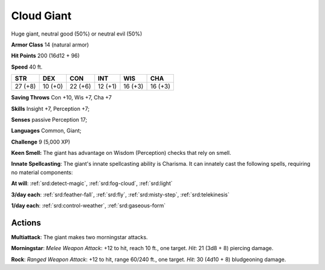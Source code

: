 
.. _srd:cloud-giant:

Cloud Giant
-----------

Huge giant, neutral good (50%) or neutral evil (50%)

**Armor Class** 14 (natural armor)

**Hit Points** 200 (16d12 + 96)

**Speed** 40 ft.

+-----------+-----------+-----------+-----------+-----------+-----------+
| STR       | DEX       | CON       | INT       | WIS       | CHA       |
+===========+===========+===========+===========+===========+===========+
| 27 (+8)   | 10 (+0)   | 22 (+6)   | 12 (+1)   | 16 (+3)   | 16 (+3)   |
+-----------+-----------+-----------+-----------+-----------+-----------+

**Saving Throws** Con +10, Wis +7, Cha +7

**Skills** Insight +7, Perception +7;

**Senses** passive Perception 17;

**Languages** Common, Giant;

**Challenge** 9 (5,000 XP)

**Keen Smell:** The giant has advantage on Wisdom (Perception) checks
that rely on smell.

**Innate Spellcasting**: The giant's innate
spellcasting ability is Charisma. It can innately cast the following
spells, requiring no material components:

**At will**: :ref:`srd:detect-magic`,
:ref:`srd:fog-cloud`, :ref:`srd:light`

**3/day each**: :ref:`srd:feather-fall`, :ref:`srd:fly`, :ref:`srd:misty-step`, :ref:`srd:telekinesis`

**1/day each**: :ref:`srd:control-weather`, :ref:`srd:gaseous-form`

Actions
~~~~~~~~~~~~~~~~~~~~~~~~~~~~~~~~~

**Multiattack**: The giant makes two morningstar attacks.

**Morningstar**: *Melee Weapon Attack*: +12 to hit, reach 10 ft., one
target. *Hit*: 21 (3d8 + 8) piercing damage.

**Rock**: *Ranged Weapon
Attack*: +12 to hit, range 60/240 ft., one target. *Hit*: 30 (4d10 + 8)
bludgeoning damage.
